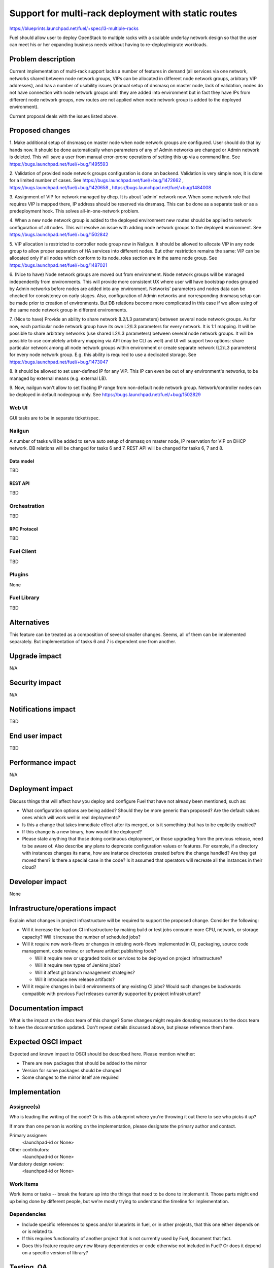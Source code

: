 ..
 This work is licensed under a Creative Commons Attribution 3.0 Unported
 License.

 http://creativecommons.org/licenses/by/3.0/legalcode

====================================================
Support for multi-rack deployment with static routes
====================================================

https://blueprints.launchpad.net/fuel/+spec/l3-multiple-racks

Fuel should allow user to deploy OpenStack to multiple racks with a scalable
underlay network design so that the user can meet his or her expanding business
needs without having to re-deploy/migrate workloads.


--------------------
Problem description
--------------------

Current implementation of multi-rack support lacks a number of features in
demand (all services via one network, networks shared between node network
groups, VIPs can be allocated in different node network groups, arbitrary VIP
addresses), and has a number of usability issues (manual setup of dnsmasq on
master node, lack of validation, nodes do not have connection with node network
groups until they are added into environment but in fact they have IPs from
different node network groups, new routes are not applied when node network
group is added to the deployed environment).

Current proposal deals with the issues listed above.


----------------
Proposed changes
----------------

1. Make additional setup of dnsmasq on master node when node network groups are
configured. User should do that by hands now. It should be done automatically
when parameters of any of Admin networks are changed or Admin network is
deleted. This will save a user from manual error-prone operations of setting
this up via a command line.
See https://bugs.launchpad.net/fuel/+bug/1495593

2. Validation of provided node network groups configuration is done on backend.
Validation is very simple now, it is done for a limited number of cases.
See https://bugs.launchpad.net/fuel/+bug/1472662 ,
https://bugs.launchpad.net/fuel/+bug/1420658 ,
https://bugs.launchpad.net/fuel/+bug/1484008

3. Assignment of VIP for network managed by dhcp. It is about 'admin' network
now. When some network role that requires VIP is mapped there, IP address
should be reserved via dnsmasq. This can be done as a separate task or as a
predeployment hook. This solves all-in-one-network problem.

4. When a new node network group is added to the deployed environment new
routes should be applied to network configuration of all nodes. This will
resolve an issue with adding node network groups to the deployed environment.
See https://bugs.launchpad.net/fuel/+bug/1502842

5. VIP allocation is restricted to controller node group now in Nailgun.
It should be allowed to allocate VIP in any node group to allow proper
separation of HA services into different nodes. But other restriction remains
the same: VIP can be allocated only if all nodes which conform to its
node_roles section are in the same node group.
See https://bugs.launchpad.net/fuel/+bug/1487021

6. (Nice to have) Node network groups are moved out from environment.
Node network groups will be managed independently from environments. This will
provide more consistent UX where user will have bootstrap nodes grouped by
Admin networks before nodes are added into any environment.
Networks' parameters and nodes data can be checked for consistency on early
stages. Also, configuration of Admin networks and corresponding dnsmasq setup
can be made prior to creation of environments. But DB relations become more
complicated in this case if we allow using of the same node network group in
different environments.

7. (Nice to have) Provide an ability to share network (L2/L3 parameters)
between several node network groups. As for now, each particular node network
group have its own L2/L3 parameters for every network. It is 1:1 mapping.
It will be possible to share arbitrary networks (use shared L2/L3 parameters)
between several node network groups. It will be possible to use completely
arbitrary mapping via API (may be CLI as well) and UI will support two options:
share particular network among all node network groups within environment or
create separate network (L2/L3 parameters) for every node network group.
E.g. this ability is required to use a dedicated storage.
See https://bugs.launchpad.net/fuel/+bug/1473047

8. It should be allowed to set user-defined IP for any VIP. This IP can even be
out of any environment's networks, to be managed by external means (e.g.
external LB).

9. Now, nailgun won't allow to set floating IP range from non-default node
network group. Network/controller nodes can be deployed in default nodegroup
only.
See https://bugs.launchpad.net/fuel/+bug/1502829

Web UI
======

GUI tasks are to be in separate ticket/spec.

Nailgun
=======

A number of tasks will be added to serve auto setup of dnsmasq on master node,
IP reservation for VIP on DHCP network.
DB relations will be changed for tasks 6 and 7.
REST API will be changed for tasks 6, 7 and 8.

Data model
----------

TBD

REST API
--------

TBD

Orchestration
=============

TBD

RPC Protocol
------------

TBD

Fuel Client
===========

TBD

Plugins
=======

None

Fuel Library
============

TBD

------------
Alternatives
------------

This feature can be treated as a composition of several smaller changes. Seems,
all of them can be implemented separately. But implementation of tasks 6 and 7
is dependent one from another.


--------------
Upgrade impact
--------------

N/A

---------------
Security impact
---------------

N/A

--------------------
Notifications impact
--------------------

TBD

---------------
End user impact
---------------

TBD

------------------
Performance impact
------------------

N/A

-----------------
Deployment impact
-----------------

Discuss things that will affect how you deploy and configure Fuel
that have not already been mentioned, such as:

* What configuration options are being added? Should they be more generic than
  proposed? Are the default values ones which will work well in
  real deployments?

* Is this a change that takes immediate effect after its merged, or is it
  something that has to be explicitly enabled?

* If this change is a new binary, how would it be deployed?

* Please state anything that those doing continuous deployment, or those
  upgrading from the previous release, need to be aware of. Also describe
  any plans to deprecate configuration values or features.  For example, if a
  directory with instances changes its name, how are instance directories
  created before the change handled?  Are they get moved them? Is there
  a special case in the code? Is it assumed that operators will
  recreate all the instances in their cloud?


----------------
Developer impact
----------------

None

--------------------------------
Infrastructure/operations impact
--------------------------------

Explain what changes in project infrastructure will be required to support the
proposed change. Consider the following:

* Will it increase the load on CI infrastructure by making build or test jobs
  consume more CPU, network, or storage capacity? Will it increase the number
  of scheduled jobs?

* Will it require new work-flows or changes in existing work-flows implemented
  in CI, packaging, source code management, code review, or software artifact
  publishing tools?

  * Will it require new or upgraded tools or services to be deployed on project
    infrastructure?

  * Will it require new types of Jenkins jobs?

  * Will it affect git branch management strategies?

  * Will it introduce new release artifacts?

* Will it require changes in build environments of any existing CI jobs? Would
  such changes be backwards compatible with previous Fuel releases currently
  supported by project infrastructure?


--------------------
Documentation impact
--------------------

What is the impact on the docs team of this change? Some changes might require
donating resources to the docs team to have the documentation updated. Don't
repeat details discussed above, but please reference them here.


--------------------
Expected OSCI impact
--------------------

Expected and known impact to OSCI should be described here. Please mention
whether:

* There are new packages that should be added to the mirror

* Version for some packages should be changed

* Some changes to the mirror itself are required


--------------
Implementation
--------------

Assignee(s)
===========

Who is leading the writing of the code? Or is this a blueprint where you're
throwing it out there to see who picks it up?

If more than one person is working on the implementation, please designate the
primary author and contact.

Primary assignee:
  <launchpad-id or None>

Other contributors:
  <launchpad-id or None>

Mandatory design review:
  <launchpad-id or None>


Work Items
==========

Work items or tasks -- break the feature up into the things that need to be
done to implement it. Those parts might end up being done by different people,
but we're mostly trying to understand the timeline for implementation.


Dependencies
============

* Include specific references to specs and/or blueprints in fuel, or in other
  projects, that this one either depends on or is related to.

* If this requires functionality of another project that is not currently used
  by Fuel, document that fact.

* Does this feature require any new library dependencies or code otherwise not
  included in Fuel? Or does it depend on a specific version of library?


------------
Testing, QA
------------

Please discuss how the change will be tested. It is assumed that unit test
coverage will be added so that doesn't need to be mentioned explicitly.

If there are firm reasons not to add any other tests, please indicate them.


Acceptance criteria
===================

Please specify clearly defined acceptance criteria for proposed changes.


----------
References
----------

Please add any useful references here. You are not required to have any
reference. Moreover, this specification should still make sense when your
references are unavailable. Examples of what you could include are:

* Links to mailing list or IRC discussions

* Links to relevant research, if appropriate

* Related specifications as appropriate

* Anything else you feel it is worthwhile to refer to

